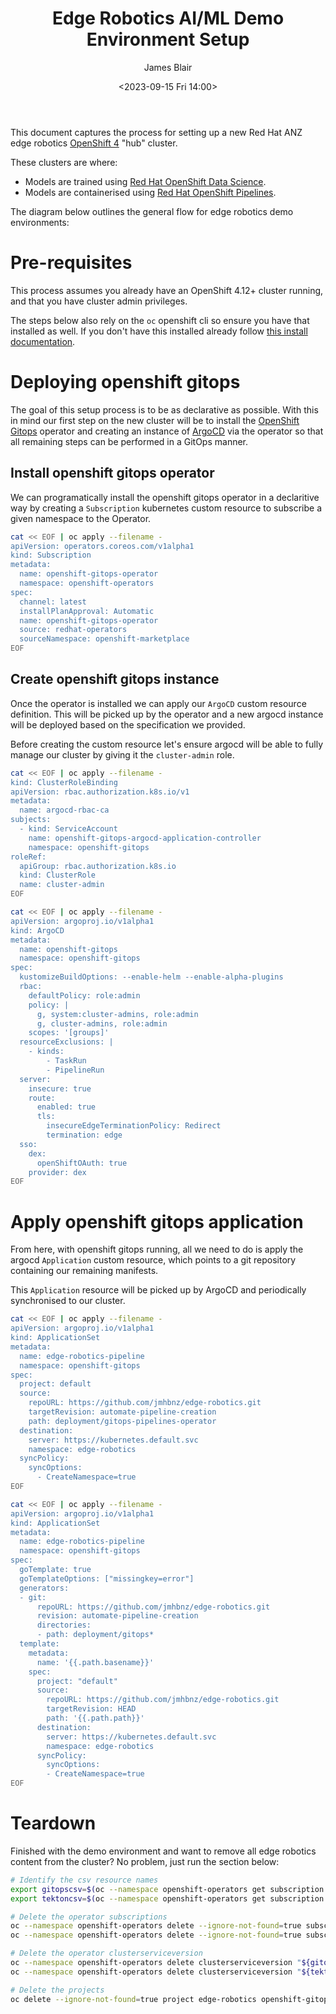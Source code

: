 #+TITLE: Edge Robotics AI/ML Demo Environment Setup
#+EMAIL: jablair@redhat.com
#+AUTHOR: James Blair
#+DATE: <2023-09-15 Fri 14:00>


This document captures the process for setting up a new Red Hat ANZ edge robotics [[https://www.redhat.com/en/openshift-4][OpenShift 4]] "hub" cluster.

These clusters are where:

  - Models are trained using [[https://www.redhat.com/en/technologies/cloud-computing/openshift/openshift-data-science][Red Hat OpenShift Data Science]].
  - Models are containerised using [[https://cloud.redhat.com/blog/introducing-openshift-pipelins][Red Hat OpenShift Pipelines]].

The diagram below outlines the general flow for edge robotics demo environments:

[[../images/model-flow-diagram.svg]]


* Pre-requisites

This process assumes you already have an OpenShift 4.12+ cluster running, and that you have cluster admin privileges.

The steps below also rely on the ~oc~ openshift cli so ensure you have that installed as well. If you don't have this installed already follow [[https://docs.openshift.com/container-platform/4.12/cli_reference/openshift_cli/getting-started-cli.html][this install documentation]].


* Deploying openshift gitops

The goal of this setup process is to be as declarative as possible. With this in mind our first step on the new cluster will be to install the [[https://www.redhat.com/en/technologies/cloud-computing/openshift/gitops][OpenShift Gitops]] operator and creating an instance of [[https://argoproj.github.io/cd/][ArgoCD]] via the operator so that all remaining steps can be performed in a GitOps manner.


** Install openshift gitops operator

We can programatically install the openshift gitops operator in a declaritive way by creating a ~Subscription~ kubernetes custom resource to subscribe a given namespace to the Operator.

#+begin_src bash :results output
cat << EOF | oc apply --filename -
apiVersion: operators.coreos.com/v1alpha1
kind: Subscription
metadata:
  name: openshift-gitops-operator
  namespace: openshift-operators
spec:
  channel: latest
  installPlanApproval: Automatic
  name: openshift-gitops-operator
  source: redhat-operators
  sourceNamespace: openshift-marketplace
EOF
#+end_src

#+RESULTS:
: subscription.operators.coreos.com/openshift-gitops-operator created


** Create openshift gitops instance

Once the operator is installed we can apply our ~ArgoCD~ custom resource definition. This will be picked up by the operator and a new argocd instance will be deployed based on the specification we provided.

Before creating the custom resource let's ensure argocd will be able to fully manage our cluster by giving it the ~cluster-admin~ role.

#+begin_src bash
cat << EOF | oc apply --filename -
kind: ClusterRoleBinding
apiVersion: rbac.authorization.k8s.io/v1
metadata:
  name: argocd-rbac-ca
subjects:
  - kind: ServiceAccount
    name: openshift-gitops-argocd-application-controller
    namespace: openshift-gitops
roleRef:
  apiGroup: rbac.authorization.k8s.io
  kind: ClusterRole
  name: cluster-admin
EOF
#+end_src

#+RESULTS:
: clusterrolebinding.rbac.authorization.k8s.io/argocd-rbac-ca created

#+begin_src bash :results output
cat << EOF | oc apply --filename -
apiVersion: argoproj.io/v1alpha1
kind: ArgoCD
metadata:
  name: openshift-gitops
  namespace: openshift-gitops
spec:
  kustomizeBuildOptions: --enable-helm --enable-alpha-plugins
  rbac:
    defaultPolicy: role:admin
    policy: |
      g, system:cluster-admins, role:admin
      g, cluster-admins, role:admin
    scopes: '[groups]'
  resourceExclusions: |
    - kinds:
        - TaskRun
        - PipelineRun
  server:
    insecure: true
    route:
      enabled: true
      tls:
        insecureEdgeTerminationPolicy: Redirect
        termination: edge
  sso:
    dex:
      openShiftOAuth: true
    provider: dex
EOF
#+end_src

#+RESULTS:
: argocd.argoproj.io/openshift-gitops configured


* Apply openshift gitops application

From here, with openshift gitops running, all we need to do is apply the argocd ~Application~ custom resource, which points to a git repository containing our remaining manifests.

This ~Application~ resource will be picked up by ArgoCD and periodically synchronised to our cluster.

#+begin_src bash :results output
cat << EOF | oc apply --filename -
apiVersion: argoproj.io/v1alpha1
kind: ApplicationSet
metadata:
  name: edge-robotics-pipeline
  namespace: openshift-gitops
spec:
  project: default
  source:
    repoURL: https://github.com/jmhbnz/edge-robotics.git
    targetRevision: automate-pipeline-creation
    path: deployment/gitops-pipelines-operator
  destination:
    server: https://kubernetes.default.svc
    namespace: edge-robotics
  syncPolicy:
    syncOptions:
      - CreateNamespace=true
EOF
#+end_src

#+RESULTS:
: application.argoproj.io/edge-robotics-pipeline created


#+begin_src bash :results output
cat << EOF | oc apply --filename -
apiVersion: argoproj.io/v1alpha1
kind: ApplicationSet
metadata:
  name: edge-robotics-pipeline
  namespace: openshift-gitops
spec:
  goTemplate: true
  goTemplateOptions: ["missingkey=error"]
  generators:
  - git:
      repoURL: https://github.com/jmhbnz/edge-robotics.git
      revision: automate-pipeline-creation
      directories:
      - path: deployment/gitops*
  template:
    metadata:
      name: '{{.path.basename}}'
    spec:
      project: "default"
      source:
        repoURL: https://github.com/jmhbnz/edge-robotics.git
        targetRevision: HEAD
        path: '{{.path.path}}'
      destination:
        server: https://kubernetes.default.svc
        namespace: edge-robotics
      syncPolicy:
        syncOptions:
        - CreateNamespace=true
EOF
#+end_src

#+RESULTS:
: applicationset.argoproj.io/edge-robotics-pipeline configured


* Teardown

Finished with the demo environment and want to remove all edge robotics content from the cluster? No problem, just run the section below:

#+begin_src bash :results output
# Identify the csv resource names
export gitopscsv=$(oc --namespace openshift-operators get subscription openshift-gitops-operator --output yaml | grep currentCSV)
export tektoncsv=$(oc --namespace openshift-operators get subscription openshift-pipelines-operator --output yaml | grep currentCSV)

# Delete the operator subscriptions
oc --namespace openshift-operators delete --ignore-not-found=true subscription openshift-gitops-operator
oc --namespace openshift-operators delete --ignore-not-found=true subscription  openshift-pipelines-operator

# Delete the operator clusterserviceversion
oc --namespace openshift-operators delete clusterserviceversion "${gitopscsv}"
oc --namespace openshift-operators delete clusterserviceversion "${tektoncsv}"

# Delete the projects
oc delete --ignore-not-found=true project edge-robotics openshift-gitops openshift-pipelines
#+end_src

#+RESULTS:
: project.project.openshift.io "edge-robotics" deleted
: project.project.openshift.io "openshift-gitops" deleted
: project.project.openshift.io "openshift-pipelines" deleted
